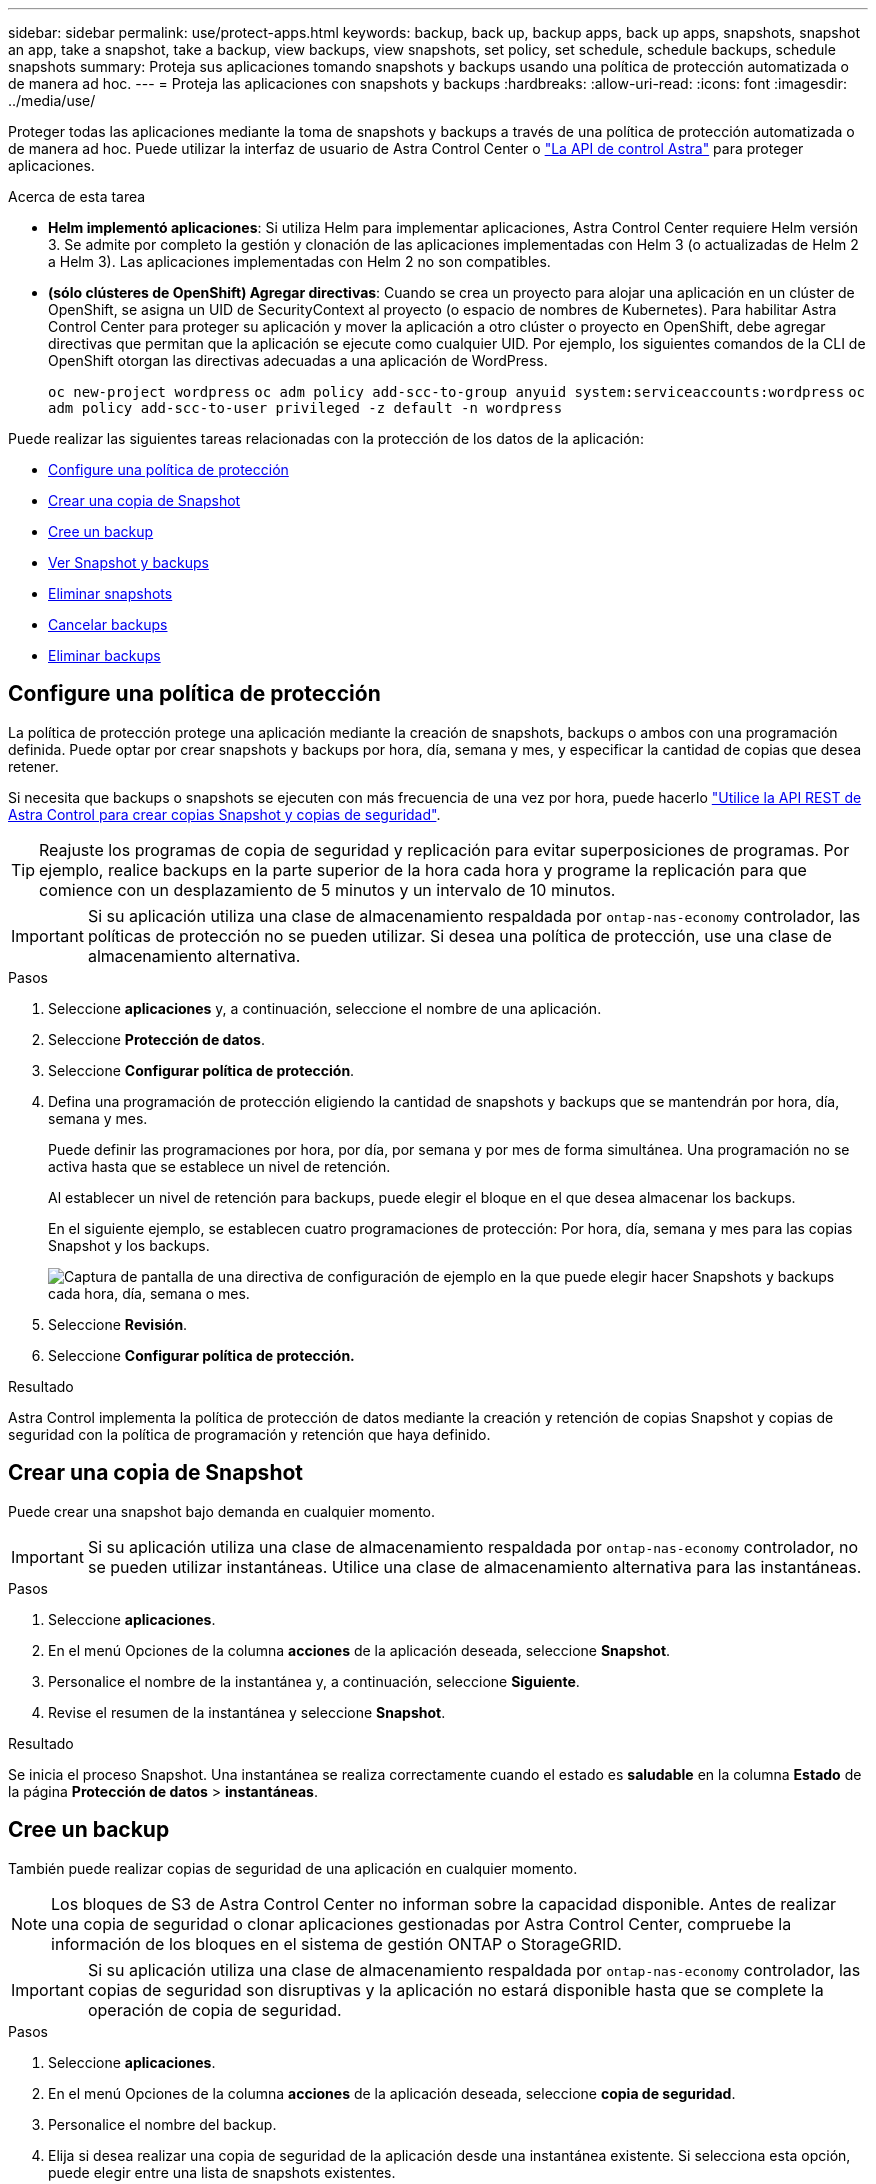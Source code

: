 ---
sidebar: sidebar 
permalink: use/protect-apps.html 
keywords: backup, back up, backup apps, back up apps, snapshots, snapshot an app, take a snapshot, take a backup, view backups, view snapshots, set policy, set schedule, schedule backups, schedule snapshots 
summary: Proteja sus aplicaciones tomando snapshots y backups usando una política de protección automatizada o de manera ad hoc. 
---
= Proteja las aplicaciones con snapshots y backups
:hardbreaks:
:allow-uri-read: 
:icons: font
:imagesdir: ../media/use/


[role="lead"]
Proteger todas las aplicaciones mediante la toma de snapshots y backups a través de una política de protección automatizada o de manera ad hoc. Puede utilizar la interfaz de usuario de Astra Control Center o https://docs.netapp.com/us-en/astra-automation/index.html["La API de control Astra"^] para proteger aplicaciones.

.Acerca de esta tarea
* *Helm implementó aplicaciones*: Si utiliza Helm para implementar aplicaciones, Astra Control Center requiere Helm versión 3. Se admite por completo la gestión y clonación de las aplicaciones implementadas con Helm 3 (o actualizadas de Helm 2 a Helm 3). Las aplicaciones implementadas con Helm 2 no son compatibles.
* *(sólo clústeres de OpenShift) Agregar directivas*: Cuando se crea un proyecto para alojar una aplicación en un clúster de OpenShift, se asigna un UID de SecurityContext al proyecto (o espacio de nombres de Kubernetes). Para habilitar Astra Control Center para proteger su aplicación y mover la aplicación a otro clúster o proyecto en OpenShift, debe agregar directivas que permitan que la aplicación se ejecute como cualquier UID. Por ejemplo, los siguientes comandos de la CLI de OpenShift otorgan las directivas adecuadas a una aplicación de WordPress.
+
`oc new-project wordpress`
`oc adm policy add-scc-to-group anyuid system:serviceaccounts:wordpress`
`oc adm policy add-scc-to-user privileged -z default -n wordpress`



Puede realizar las siguientes tareas relacionadas con la protección de los datos de la aplicación:

* <<Configure una política de protección>>
* <<Crear una copia de Snapshot>>
* <<Cree un backup>>
* <<Ver Snapshot y backups>>
* <<Eliminar snapshots>>
* <<Cancelar backups>>
* <<Eliminar backups>>




== Configure una política de protección

La política de protección protege una aplicación mediante la creación de snapshots, backups o ambos con una programación definida. Puede optar por crear snapshots y backups por hora, día, semana y mes, y especificar la cantidad de copias que desea retener.

Si necesita que backups o snapshots se ejecuten con más frecuencia de una vez por hora, puede hacerlo https://docs.netapp.com/us-en/astra-automation/workflows/workflows_before.html["Utilice la API REST de Astra Control para crear copias Snapshot y copias de seguridad"^].


TIP: Reajuste los programas de copia de seguridad y replicación para evitar superposiciones de programas. Por ejemplo, realice backups en la parte superior de la hora cada hora y programe la replicación para que comience con un desplazamiento de 5 minutos y un intervalo de 10 minutos.


IMPORTANT: Si su aplicación utiliza una clase de almacenamiento respaldada por `ontap-nas-economy` controlador, las políticas de protección no se pueden utilizar. Si desea una política de protección, use una clase de almacenamiento alternativa.

.Pasos
. Seleccione *aplicaciones* y, a continuación, seleccione el nombre de una aplicación.
. Seleccione *Protección de datos*.
. Seleccione *Configurar política de protección*.
. Defina una programación de protección eligiendo la cantidad de snapshots y backups que se mantendrán por hora, día, semana y mes.
+
Puede definir las programaciones por hora, por día, por semana y por mes de forma simultánea. Una programación no se activa hasta que se establece un nivel de retención.

+
Al establecer un nivel de retención para backups, puede elegir el bloque en el que desea almacenar los backups.

+
En el siguiente ejemplo, se establecen cuatro programaciones de protección: Por hora, día, semana y mes para las copias Snapshot y los backups.

+
image:screenshot-config-protection-policy.png["Captura de pantalla de una directiva de configuración de ejemplo en la que puede elegir hacer Snapshots y backups cada hora, día, semana o mes."]

. Seleccione *Revisión*.
. Seleccione *Configurar política de protección.*


.Resultado
Astra Control implementa la política de protección de datos mediante la creación y retención de copias Snapshot y copias de seguridad con la política de programación y retención que haya definido.



== Crear una copia de Snapshot

Puede crear una snapshot bajo demanda en cualquier momento.


IMPORTANT: Si su aplicación utiliza una clase de almacenamiento respaldada por `ontap-nas-economy` controlador, no se pueden utilizar instantáneas. Utilice una clase de almacenamiento alternativa para las instantáneas.

.Pasos
. Seleccione *aplicaciones*.
. En el menú Opciones de la columna *acciones* de la aplicación deseada, seleccione *Snapshot*.
. Personalice el nombre de la instantánea y, a continuación, seleccione *Siguiente*.
. Revise el resumen de la instantánea y seleccione *Snapshot*.


.Resultado
Se inicia el proceso Snapshot. Una instantánea se realiza correctamente cuando el estado es *saludable* en la columna *Estado* de la página *Protección de datos* > *instantáneas*.



== Cree un backup

También puede realizar copias de seguridad de una aplicación en cualquier momento.


NOTE: Los bloques de S3 de Astra Control Center no informan sobre la capacidad disponible. Antes de realizar una copia de seguridad o clonar aplicaciones gestionadas por Astra Control Center, compruebe la información de los bloques en el sistema de gestión ONTAP o StorageGRID.


IMPORTANT: Si su aplicación utiliza una clase de almacenamiento respaldada por `ontap-nas-economy` controlador, las copias de seguridad son disruptivas y la aplicación no estará disponible hasta que se complete la operación de copia de seguridad.

.Pasos
. Seleccione *aplicaciones*.
. En el menú Opciones de la columna *acciones* de la aplicación deseada, seleccione *copia de seguridad*.
. Personalice el nombre del backup.
. Elija si desea realizar una copia de seguridad de la aplicación desde una instantánea existente. Si selecciona esta opción, puede elegir entre una lista de snapshots existentes.
. Seleccione un bucket de destino para el backup en la lista de bloques de almacenamiento.
. Seleccione *Siguiente*.
. Revise el resumen de copia de seguridad y seleccione *copia de seguridad*.


.Resultado
Astra Control crea una copia de seguridad de la aplicación.


NOTE: Si la red tiene una interrupción del servicio o es anormalmente lenta, es posible que se agote el tiempo de espera de una operación de backup. Esto provoca un error en el backup.


NOTE: Si necesita cancelar una copia de seguridad en ejecución, utilice las instrucciones de <<Cancelar backups>>. Para eliminar la copia de seguridad, espere hasta que haya finalizado y, a continuación, utilice las instrucciones de <<Eliminar backups>>.


NOTE: Después de una operación de protección de datos (clonado, backup, restauración) y un cambio de tamaño posterior de volumen persistente, se demora hasta veinte minutos antes de que se muestre el tamaño del nuevo volumen en la interfaz de usuario. La operación de protección de datos se realiza correctamente en cuestión de minutos, y se puede utilizar el software de gestión para el back-end de almacenamiento para confirmar el cambio de tamaño del volumen.



== Ver Snapshot y backups

Puede ver las instantáneas y las copias de seguridad de una aplicación desde la pestaña Data Protection.

.Pasos
. Seleccione *aplicaciones* y, a continuación, seleccione el nombre de una aplicación.
. Seleccione *Protección de datos*.
+
Las instantáneas se muestran de forma predeterminada.

. Seleccione *copias de seguridad* para ver la lista de copias de seguridad.




== Eliminar snapshots

Elimine las snapshots programadas o bajo demanda que ya no necesite.


NOTE: No es posible eliminar una copia de Snapshot que se está replicando actualmente.

.Pasos
. Seleccione *aplicaciones* y, a continuación, seleccione el nombre de una aplicación administrada.
. Seleccione *Protección de datos*.
. En el menú Opciones de la columna *acciones* de la instantánea deseada, seleccione *Eliminar instantánea*.
. Escriba la palabra "delete" para confirmar la eliminación y, a continuación, seleccione *Yes, Delete snapshot*.


.Resultado
Astra Control elimina la instantánea.



== Cancelar backups

Es posible cancelar una copia de seguridad que esté en curso.


TIP: Para cancelar una copia de seguridad, la copia de seguridad debe estar en `Running` estado. No puede cancelar una copia de seguridad que esté en `Pending` estado.

.Pasos
. Seleccione *aplicaciones* y, a continuación, seleccione el nombre de una aplicación.
. Seleccione *Protección de datos*.
. Seleccione *copias de seguridad*.
. En el menú Opciones de la columna *acciones* para la copia de seguridad deseada, seleccione *Cancelar*.
. Escriba la palabra "cancelar" para confirmar la operación y, a continuación, seleccione *Sí, cancelar copia de seguridad*.




== Eliminar backups

Elimine los backups programados o bajo demanda que ya no necesita.


NOTE: Si necesita cancelar una copia de seguridad en ejecución, utilice las instrucciones de <<Cancelar backups>>. Para eliminar la copia de seguridad, espere hasta que haya finalizado y, a continuación, utilice estas instrucciones.

.Pasos
. Seleccione *aplicaciones* y, a continuación, seleccione el nombre de una aplicación.
. Seleccione *Protección de datos*.
. Seleccione *copias de seguridad*.
. En el menú Opciones de la columna *acciones* de la copia de seguridad deseada, seleccione *Eliminar copia de seguridad*.
. Escriba la palabra "delete" para confirmar la eliminación y, a continuación, seleccione *Yes, Delete backup*.


.Resultado
Astra Control elimina la copia de seguridad.
